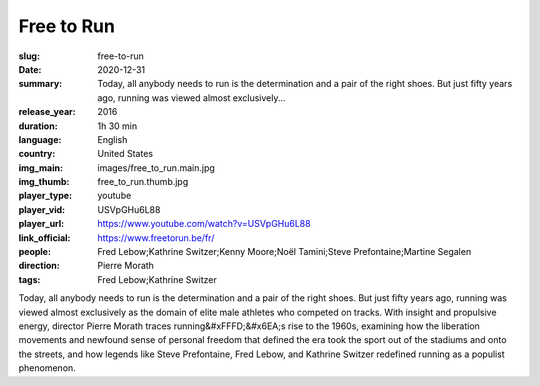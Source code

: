 Free to Run
###########

:slug: free-to-run
:date: 2020-12-31
:summary: Today, all anybody needs to run is the determination and a pair of the right shoes. But just fifty years ago, running was viewed almost exclusively...
:release_year: 2016
:duration: 1h 30 min
:language: English
:country: United States
:img_main: images/free_to_run.main.jpg
:img_thumb: free_to_run.thumb.jpg
:player_type: youtube
:player_vid: USVpGHu6L88
:player_url: https://www.youtube.com/watch?v=USVpGHu6L88
:link_official: https://www.freetorun.be/fr/
:people: Fred Lebow;Kathrine Switzer;Kenny Moore;Noël Tamini;Steve Prefontaine;Martine Segalen
:direction: Pierre Morath
:tags: Fred Lebow;Kathrine Switzer

Today, all anybody needs to run is the determination and a pair of the right shoes. But just fifty years ago, running was viewed almost exclusively as the domain of elite male athletes who competed on tracks. With insight and propulsive energy, director Pierre Morath traces running&#xFFFD;&#x6EA;s rise to the 1960s, examining how the liberation movements and newfound sense of personal freedom that defined the era took the sport out of the stadiums and onto the streets, and how legends like Steve Prefontaine, Fred Lebow, and Kathrine Switzer redefined running as a populist phenomenon.
